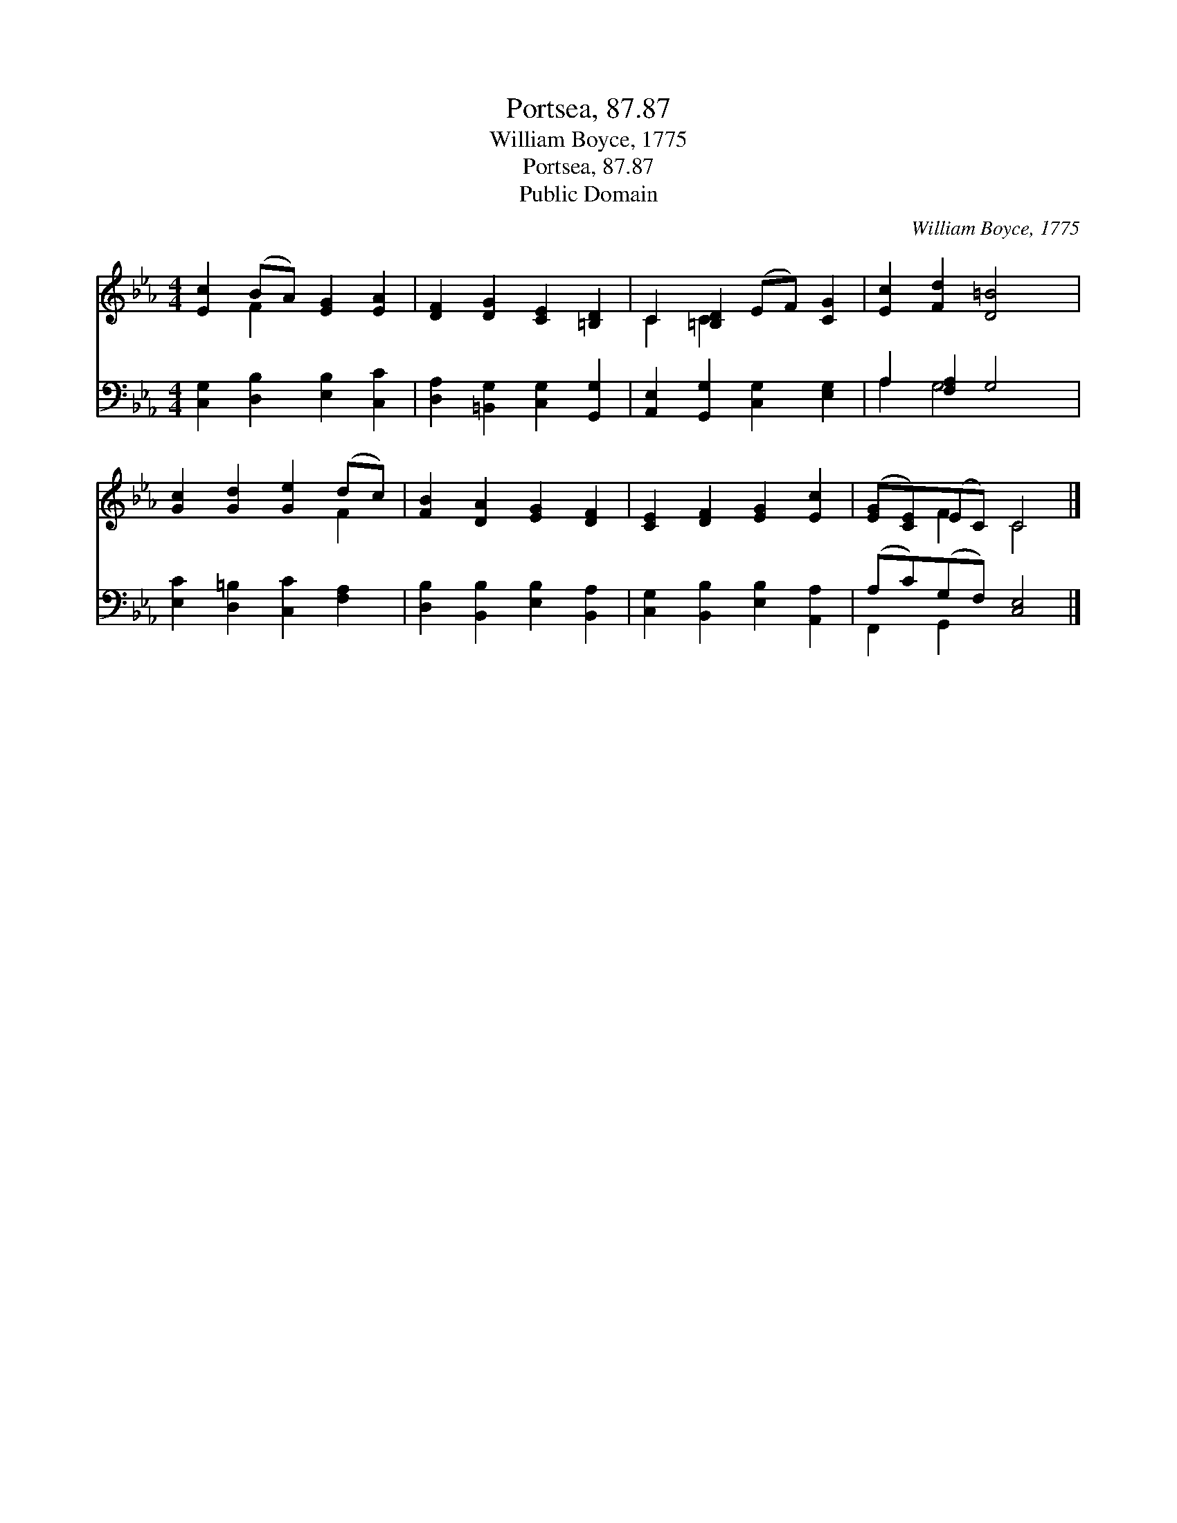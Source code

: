 X:1
T:Portsea, 87.87
T:William Boyce, 1775
T:Portsea, 87.87
T:Public Domain
C:William Boyce, 1775
Z:Public Domain
%%score ( 1 2 ) ( 3 4 )
L:1/8
M:4/4
K:Eb
V:1 treble 
V:2 treble 
V:3 bass 
V:4 bass 
V:1
 [Ec]2 (BA) [EG]2 [EA]2 | [DF]2 [DG]2 [CE]2 [=B,D]2 | C2 [=B,D]2 (EF) [CG]2 | [Ec]2 [Fd]2 [D=B]4 | %4
 [Gc]2 [Gd]2 [Ge]2 (dc) | [FB]2 [DA]2 [EG]2 [DF]2 | [CE]2 [DF]2 [EG]2 [Ec]2 | ([EG][CE])(EC) C4 |] %8
V:2
 x2 F2 x4 | x8 | C2 C2 x4 | x8 | x6 F2 | x8 | x8 | x2 F2 C4 |] %8
V:3
 [C,G,]2 [D,B,]2 [E,B,]2 [C,C]2 | [D,A,]2 [=B,,G,]2 [C,G,]2 [G,,G,]2 | %2
 [A,,E,]2 [G,,G,]2 [C,G,]2 [E,G,]2 | A,2 [F,A,]2 G,4 | [E,C]2 [D,=B,]2 [C,C]2 [F,A,]2 | %5
 [D,B,]2 [B,,B,]2 [E,B,]2 [B,,A,]2 | [C,G,]2 [B,,B,]2 [E,B,]2 [A,,A,]2 | (A,C)(G,F,) [C,E,]4 |] %8
V:4
 x8 | x8 | x8 | A,2 G,4 x2 | x8 | x8 | x8 | F,,2 G,,2 x4 |] %8

